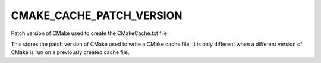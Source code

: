CMAKE_CACHE_PATCH_VERSION
-------------------------

Patch version of CMake used to create the CMakeCache.txt file

This stores the patch version of CMake used to write a CMake cache
file.  It is only different when a different version of CMake is run
on a previously created cache file.
